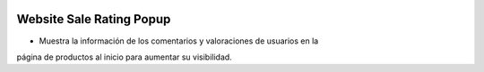 .. image:: https://img.shields.io/badge/licence-AGPL--3-blue.svg
   :target: https://www.gnu.org/licenses/agpl-3.0-standalone.html
   :alt: License: AGPL-3

Website Sale Rating Popup
=========================

- Muestra la información de los comentarios y valoraciones de usuarios en la
página de productos al inicio para aumentar su visibilidad.
